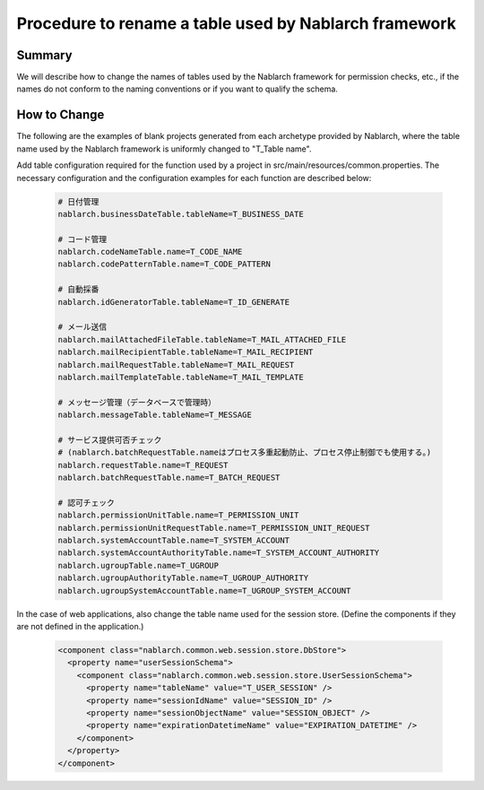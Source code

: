 =======================================================
Procedure to rename a table used by Nablarch framework
=======================================================

-----------
Summary
-----------

We will describe how to change the names of tables used by the Nablarch framework for permission checks, etc.,
if the names do not conform to the naming conventions or if you want to qualify the schema.

--------------
How to Change
--------------

The following are the examples of blank projects generated from each archetype provided by Nablarch, where the table name used by the Nablarch framework is uniformly changed to "T_Table name".

Add table configuration required for the function used by a project in src/main/resources/common.properties. The necessary configuration and the configuration examples for each function are described below:

 .. code-block:: properties
    
    # 日付管理
    nablarch.businessDateTable.tableName=T_BUSINESS_DATE
    
    # コード管理
    nablarch.codeNameTable.name=T_CODE_NAME
    nablarch.codePatternTable.name=T_CODE_PATTERN
    
    # 自動採番
    nablarch.idGeneratorTable.tableName=T_ID_GENERATE
    
    # メール送信
    nablarch.mailAttachedFileTable.tableName=T_MAIL_ATTACHED_FILE
    nablarch.mailRecipientTable.tableName=T_MAIL_RECIPIENT
    nablarch.mailRequestTable.tableName=T_MAIL_REQUEST
    nablarch.mailTemplateTable.tableName=T_MAIL_TEMPLATE
    
    # メッセージ管理（データベースで管理時）
    nablarch.messageTable.tableName=T_MESSAGE
    
    # サービス提供可否チェック
    # (nablarch.batchRequestTable.nameはプロセス多重起動防止、プロセス停止制御でも使用する。)
    nablarch.requestTable.name=T_REQUEST
    nablarch.batchRequestTable.name=T_BATCH_REQUEST
    
    # 認可チェック
    nablarch.permissionUnitTable.name=T_PERMISSION_UNIT
    nablarch.permissionUnitRequestTable.name=T_PERMISSION_UNIT_REQUEST
    nablarch.systemAccountTable.name=T_SYSTEM_ACCOUNT
    nablarch.systemAccountAuthorityTable.name=T_SYSTEM_ACCOUNT_AUTHORITY
    nablarch.ugroupTable.name=T_UGROUP
    nablarch.ugroupAuthorityTable.name=T_UGROUP_AUTHORITY
    nablarch.ugroupSystemAccountTable.name=T_UGROUP_SYSTEM_ACCOUNT


In the case of web applications, also change the table name used for the session store. (Define the components if they are not defined in the application.)

 .. code-block:: xml

  <component class="nablarch.common.web.session.store.DbStore">
    <property name="userSessionSchema">
      <component class="nablarch.common.web.session.store.UserSessionSchema">
        <property name="tableName" value="T_USER_SESSION" />
        <property name="sessionIdName" value="SESSION_ID" />
        <property name="sessionObjectName" value="SESSION_OBJECT" />
        <property name="expirationDatetimeName" value="EXPIRATION_DATETIME" />
      </component>
    </property>
  </component>
